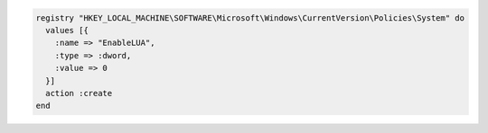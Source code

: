 .. This is an included how-to. 

.. To disable a registry key:

.. code-block:: ruby

   registry "HKEY_LOCAL_MACHINE\SOFTWARE\Microsoft\Windows\CurrentVersion\Policies\System" do
     values [{
       :name => "EnableLUA",
       :type => :dword,
       :value => 0
     }]
     action :create
   end
